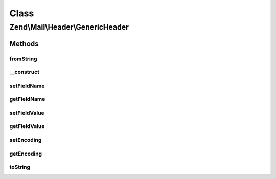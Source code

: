 .. Mail/Header/GenericHeader.php generated using docpx on 01/30/13 03:02pm


Class
*****

Zend\\Mail\\Header\\GenericHeader
=================================

Methods
-------

fromString
++++++++++

.. function:: fromString()


    Header encoding




__construct
+++++++++++

.. function:: __construct()


    Constructor

    :param string: Optional
    :param string: Optional



setFieldName
++++++++++++

.. function:: setFieldName()


    Set header name

    :param string: 

    :throws Exception\InvalidArgumentException: 

    :rtype: GenericHeader 



getFieldName
++++++++++++

.. function:: getFieldName()



setFieldValue
+++++++++++++

.. function:: setFieldValue()


    Set header value

    :param string: 

    :rtype: GenericHeader 



getFieldValue
+++++++++++++

.. function:: getFieldValue()



setEncoding
+++++++++++

.. function:: setEncoding()



getEncoding
+++++++++++

.. function:: getEncoding()



toString
++++++++

.. function:: toString()



